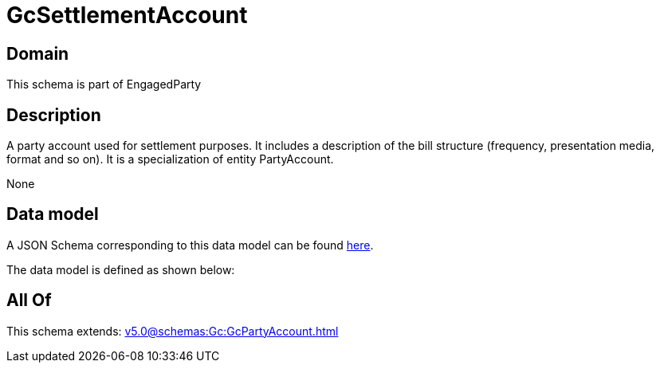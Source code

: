= GcSettlementAccount

[#domain]
== Domain

This schema is part of EngagedParty

[#description]
== Description

A party account used for settlement purposes. It includes a description of the bill structure (frequency, presentation media, format and so on). It is a specialization of entity PartyAccount.

None

[#data_model]
== Data model

A JSON Schema corresponding to this data model can be found https://tmforum.org[here].

The data model is defined as shown below:


[#all_of]
== All Of

This schema extends: xref:v5.0@schemas:Gc:GcPartyAccount.adoc[]
